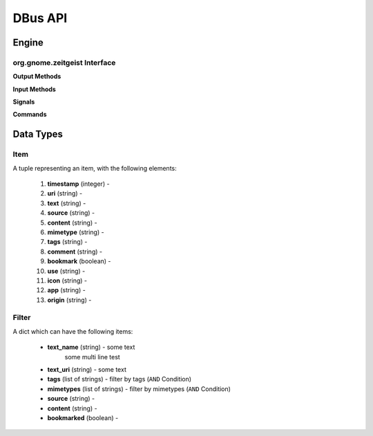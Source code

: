 ========
DBus API
========

Engine
======

org.gnome.zeitgeist Interface
+++++++++++++++++++++++++++++

.. class:: RemoteInterface

    **Output Methods**
    
    .. method:: GetItems(uris)
    
        Get items by uri
        
        :param uris: list of uris
        :type uris: list of strings
        :returns: list of items
        :rtype: list of tuples presenting an :ref:`item-label`
        
    .. method:: FindEvents(min_timestamp, max_timestamp, limit, sorting_asc, mode, filters)
    
        Search for Items which matches different criterias
        
        :param min_timestamp: search for events beginning after this timestamp
        :type min_timestamp: integer
        :param max_timestamp: search for events beginning before this timestamp;
            ``max_timestamp`` equals ``0`` means indefinite time
        :type max_timestamp: integer
        :param limit: limit the number of returned items;
            ``limit`` equals ``0`` returns all matching items
        :type limit: integer
        :param sorting_asc: sort result in ascending order of timestamp, otherwise descending
        :type sorting_asc: boolean
        :param mode: The first mode returns all events, the second one only returns
            the last event when items are repeated and the ``mostused`` mode
            is like ``item`` but returns the results sorted by the number of
            events.
        :type mode: string, either ``event``, ``item`` or ``mostused``
        :param filters: list of filter, multiple filters are connected by an ``OR`` condition
        :type filters: list of tuples presenting a :ref:`filter-label`
        :returns: list of items
        :rtype: list of tuples presenting an :ref:`item-label`
        
    .. method:: CountEvents(min_timestamp, max_timestamp, mode, filters)
    
        This method is similar to ``FindEvents()``, but returns all results
        in ascending order
        
        :param min_timestamp: search for events beginning after this timestamp
        :type min_timestamp: integer
        :param max_timestamp: search for events beginning before this timestamp;
            ``max_timestamp`` equals ``0`` means indefinite time
        :type max_timestamp: integer
        :param mode: The first mode returns all events, the second one only returns
            the last event when items are repeated and the ``mostused`` mode
            is like ``item`` but returns the results sorted by the number of
            events.
        :type mode: string, either ``event``, ``item`` or ``mostused``
        :param filters: list of filter, multiple filters are connected by an ``OR`` condition
        :type filters: list of tuples presenting a :ref:`filter-label`
        :returns: list of items
        :rtype: list of tuples presenting an :ref:`item-label`
        
    .. method:: GetCountForUri(uri, start, end)
        
        *(This method has not been implemented yet)*
        
    .. method:: GetLastTimestamp(uri)
    
        Gets the timestamp of the most recent item in the database. If
        ``uri`` is not empty, it will give the last timestamp for the
        indicated URI. Returns 0 if there are no items in the database.
        
        :param uri: URI of item
        :type uri: string
        :returns: timestamp of most recent item
        :rtype: Integer
        
    .. method:: GetTags(name_filter, amount, min_timestamp, max_timestamp)
    
        Returns a list containing tuples with the name and the number of
        occurencies of the tags matching ``name_filter``, or all existing
        tags in case it's empty, sorted from most used to least used. ``amount``
        can base used to limit the amount of results.
        
        Use ``min_timestamp`` and ``max_timestamp`` to limit the time frames you
        want to consider.
        
        :param name_filter: 
        :type name_filter: string
        :param amount: max amount of returned elements, ``amount`` equals ``0``
            means the result not beeing limited
        :type amount: integer
        :param min_timestamp:
        :type min_timestamp: Integer
        :param max_timestamp:
        :type max_timestamp: Integer
        :returns: list of tuple containing the name and number of occurencies
        :rtype: list of tuples
        
    .. method:: GetRelatedItems(item_uri)
        
        *(This method has not been implemented yet)*
        
    .. method:: GetLastInsertionDate(application)
    
        Returns the timestamp of the last item which was inserted
        related to the given ``application``. If there is no such record,
        0 is returned.
        
        :param application: application to query for
        :type application: string
        :returns: timestamp of last insertion date
        :rtype: integer
        
    .. method:: GetTypes()
        
        Returns a list of all different types in the database.
        
        :returns: list of types
        :rtype: list of strings
       
    **Input Methods**
        
    .. method:: InsertItems(item_list)
    
        Inserts an item into the database. Returns ``1`` if any item
        has been added successfully or ``0`` otherwise
        
        :param item_list: list of items to be inserted in the database
        :type item_list: list of tuples presenting an :ref:`item-label`
        :returns: ``1`` on success, ``0`` otherwise
        :rtype: Integer
        
    .. method:: UpdateItems(item_list)
        
        Update items in the database
        
        :param item_list: list of items to be inserted in the database
        :type item_list: list of tuples presenting an :ref:`item-label`
        
    .. method:: DeleteItems(uris)
    
        Delete items from the database
        
        :param uris: list of uris representing an item
        :type uris: list of strings
        
    **Signals**
    
    .. method:: EventsChanged()
        
        This Signal is emmitted whenever one or more items have been changed
        
    .. method:: EngineStart()
    
        This signal is emmitted once the engine successfully started and
        is ready to process requests
        
    .. method:: EngineExit()
    
    **Commands**
    
    .. method:: Quit()
        
        Terminate the running RemoteInterface process
        
        
        
        
        
Data Types
==========

.. _item-label:

Item
++++

A tuple representing an item, with the following elements:

 #. **timestamp** (integer) -
 #. **uri** (string) -
 #. **text** (string) -
 #. **source** (string) -
 #. **content** (string) -
 #. **mimetype** (string) -
 #. **tags** (string) -
 #. **comment** (string) -
 #. **bookmark** (boolean) -
 #. **use** (string) -
 #. **icon** (string) -
 #. **app** (string) -
 #. **origin** (string) -

.. _filter-label:

Filter
++++++

A dict which can have the following items:

 * **text_name** (string) - some text
    some multi line test
 * **text_uri** (string) - some text
 * **tags** (list of strings) - filter by tags (``AND`` Condition)
 * **mimetypes** (list of strings) - filter by mimetypes (``AND`` Condition)
 * **source** (string) -
 * **content** (string) -
 * **bookmarked** (boolean) -
 
